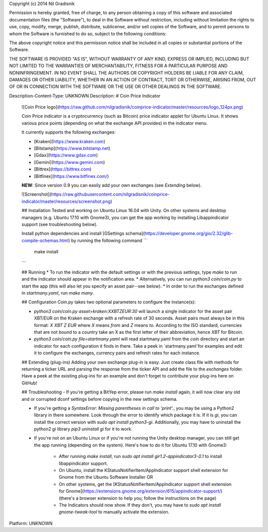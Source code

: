Copyright (c) 2014 Nil Gradisnik

Permission is hereby granted, free of charge, to any person obtaining a copy
of this software and associated documentation files (the "Software"), to deal
in the Software without restriction, including without limitation the rights
to use, copy, modify, merge, publish, distribute, sublicense, and/or sell
copies of the Software, and to permit persons to whom the Software is
furnished to do so, subject to the following conditions:

The above copyright notice and this permission notice shall be included in
all copies or substantial portions of the Software.

THE SOFTWARE IS PROVIDED "AS IS", WITHOUT WARRANTY OF ANY KIND, EXPRESS OR
IMPLIED, INCLUDING BUT NOT LIMITED TO THE WARRANTIES OF MERCHANTABILITY,
FITNESS FOR A PARTICULAR PURPOSE AND NONINFRINGEMENT. IN NO EVENT SHALL THE
AUTHORS OR COPYRIGHT HOLDERS BE LIABLE FOR ANY CLAIM, DAMAGES OR OTHER
LIABILITY, WHETHER IN AN ACTION OF CONTRACT, TORT OR OTHERWISE, ARISING FROM,
OUT OF OR IN CONNECTION WITH THE SOFTWARE OR THE USE OR OTHER DEALINGS IN
THE SOFTWARE.

Description-Content-Type: UNKNOWN
Description: # Coin Price Indicator
        
        ![Coin Price logo](https://raw.github.com/nilgradisnik/coinprice-indicator/master/resources/logo_124px.png)
        
        Coin Price indicator is a cryptocurrency (such as Bitcoin) price indicator applet for Ubuntu Linux. It shows various price points (depending on what the exchange API provides) in the indicator menu.
        
        It currently supports the following exchanges:
        
        * [Kraken](https://www.kraken.com)
        * [Bitstamp](https://www.bitstamp.net)
        * [Gdax](https://www.gdax.com)
        * [Gemini](https://www.gemini.com)
        * [Bittrex](https://bittrex.com)
        * [Bitfinex](https://www.bitfinex.com/)
        
        **NEW**: Since version 0.9 you can easily add your own exchanges (see *Extending* below).
        
        ![Screenshot](https://raw.githubusercontent.com/nilgradisnik/coinprice-indicator/master/resources/screenshot.png)
        
        ## Installation
        Tested and working on Ubuntu Linux 16.04 with Unity. On other systems and desktop managers (e.g. Ubuntu 17.10 with Gnome3), you can get the app working by installing Libappindicator support (see troubleshooting below).
        
        Install python dependencies and install [GSettings schema](https://developer.gnome.org/gio/2.32/glib-compile-schemas.html) by running the following command
        ```
         make install
        ```
        
        ## Running
        * To run the indicator with the default settings or with the previous settings, type `make` to run and the indicator should appear in the notification area.
        * Alternatively, you can run `python3 coin/coin.py` to start the app (this will also let you specify an asset pair--see below).
        * In order to run the exchanges defined in `startmany.yaml`, run `make many`.
        
        ## Configuration
        Coin.py takes two optional parameters to configure the instance(s):
        
        * `python3 coin/coin.py asset=kraken:XXBTZEUR:30` will launch a single indicator for the asset pair XBT/EUR on the Kraken exchange with a refresh rate of 30 seconds. Asset pairs must always be in this format: `X XBT Z EUR` where `X` means `from` and `Z` means `to`. According to the ISO standard, currencies that are not bound to a country take an X as the first letter of their abbreviation, hence `XBT` for Bitcoin.
        
        * `python3 coin/coin.py file=startmany.yaml` will read startmany.yaml from the `coin` directory and start an indicator for each configuration it finds in there. Take a peek in `startmany.yaml`for examples and edit it to configure the exchanges, currency pairs and refresh rates for each instance.
        
        ## Extending (plug-ins)
        Adding your own exchange plug-in is easy. Just create class file with methods for returning a ticker URL and parsing the response from the ticker API and add the file to the `exchanges` folder. Have a peek at the existing plug-ins for an example and don't forget to contribute your plug-ins here on GitHub!
        
        ## Troubleshooting
        - If you're getting a BitYep error, please run `make install` again, it will now clear any old and or corrupted dconf settings before copying in the new settings schema.
        
        - If you're getting a `SyntaxError: Missing parentheses in call to 'print'.`, you may be using a Python2 library in there somewhere. Look through the error to identify which package it is. If it is `gi`, you can install the correct version with `sudo apt install python3-gi`. Additionally, you may have to uninstall the python2 gi library `pip3 uninstall gi` for it to work.
        
        - If you're not on an Ubuntu Linux or if you're not running the Unity desktop manager, you can still get the app running (depending on the system). Here's how to do it for Ubuntu 17.10 with Gnome3:
        
        	* After running `make install`, run `sudo apt install gir1.2-appindicator3-0.1` to install libappindicator support.
        	* On Ubuntu, install the KStatusNotifierItem/AppIndicator support shell extension for Gnome from the Ubuntu Software Installer OR
        	* On other systems, get the [KStatusNotifierItem/AppIndicator support shell extension for Gnome](https://extensions.gnome.org/extension/615/appindicator-support/) (there's a browser extension to help you; follow the instructions on the page)
        	* The Indicators should now show. If they don't, you may have to `sudo apt install gnome-tweak-tool` to manually activate the extension.
Platform: UNKNOWN
